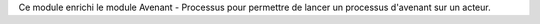 Ce module enrichi le module Avenant - Processus pour permettre de lancer
un processus d'avenant sur un acteur.